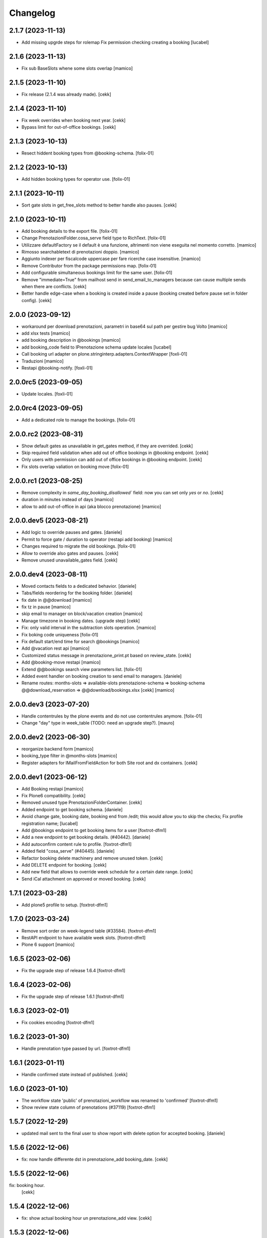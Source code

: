 Changelog
=========

2.1.7 (2023-11-13)
------------------

- Add missing upgrde steps for rolemap
  Fix permission checking creating a booking
  [lucabel]


2.1.6 (2023-11-13)
------------------

- Fix sub BaseSlots whene some slots overlap
  [mamico]


2.1.5 (2023-11-10)
------------------

- Fix release (2.1.4 was already made).
  [cekk]


2.1.4 (2023-11-10)
------------------

- Fix week overrides when booking next year.
  [cekk]

- Bypass limit for out-of-office bookings.
  [cekk]


2.1.3 (2023-10-13)
------------------

- Resect hiddent booking types from @booking-schema.
  [folix-01]


2.1.2 (2023-10-13)
------------------

- Add hidden booking types for operator use.
  [folix-01]


2.1.1 (2023-10-11)
------------------

- Sort gate slots in get_free_slots method to better handle also pauses.
  [cekk]


2.1.0 (2023-10-11)
------------------

- Add booking details to the export file.
  [folix-01]

- Change PrenotazioniFolder.cosa_serve field type to RichText.
  [folix-01]

- Utilizzare defaultFactory se il default è una funzione, altrimenti non viene
  eseguita nel momento corretto.
  [mamico]

- Rimosso searchabletext di prenotazioni doppio.
  [mamico]

- Aggiunto indexer per fiscalcode uppercase per
  fare ricerche case insensitive.
  [mamico]

- Remove Contributor from the package permissions map.
  [folix-01]

- Add configurable simultaneous bookings limit for the same user.
  [folix-01]

- Remove "immediate=True" from mailhost send in send_email_to_managers because can cause multiple sends when there are conflicts.
  [cekk]

- Better handle edge-case when a booking is created inside a pause (booking created before pause set in folder config).
  [cekk]

2.0.0 (2023-09-12)
------------------

- workaround per download prenotazioni, parametri in base64 sul path
  per gestire bug Volto
  [mamico]

- add xlsx tests
  [mamico]

- add booking description in @bookings
  [mamico]

- add booking_code field to IPrenotazione schema
  update locales
  [lucabel]

- Call booking url adapter on plone.stringinterp.adapters.ContextWrapper
  [foxli-01]

- Traduzioni
  [mamico]

- Restapi @booking-notify.
  [foxli-01]

2.0.0rc5 (2023-09-05)
---------------------

- Update locales.
  [foxli-01]


2.0.0rc4 (2023-09-05)
---------------------

- Add a dedicated role to manage the bookings.
  [folix-01]


2.0.0.rc2 (2023-08-31)
----------------------

- Show default gates as unavailable in get_gates method, if they are overrided.
  [cekk]
- Skip required field validation when add out of office bookings in @booking endpoint.
  [cekk]
- Only users with permission can add out of office bookings in @booking endpoint.
  [cekk]
- Fix slots overlap valiation on booking move
  [folix-01]

2.0.0.rc1 (2023-08-25)
----------------------

- Remove complexity in `same_day_booking_disallowed`` field: now you can set only *yes* or *no*.
  [cekk]

- duration in minutes instead of days
  [mamico]

- allow to add out-of-office in api (aka blocco prenotazione)
  [mamico]

2.0.0.dev5 (2023-08-21)
-----------------------

- Add logic to override pauses and gates.
  [daniele]

- Permit to force gate / duration to operator (restapi add booking)
  [mamico]

- Changes required to migrate the old bookings.
  [folix-01]


- Allow to override also gates and pauses.
  [cekk]

- Remove unused unavailable_gates field.
  [cekk]

2.0.0.dev4 (2023-08-11)
-----------------------

- Moved contacts fields to a dedicated behavior.
  [daniele]

- Tabs/fields reordering for the booking folder.
  [daniele]

- fix date in @@download
  [mamico]

- fix tz in pause
  [mamico]

- skip email to manager on block/vacation creation
  [mamico]

- Manage timezone in booking dates. (upgrade step)
  [cekk]

- Fix: only valid interval in the subtraction slots operation.
  [mamico]

- Fix boking code uniqueness
  [folix-01]

- Fix default start/end time for search @bookings
  [mamico]

- Add @vacation rest api
  [mamico]

- Customized status message in prenotazione_print.pt based on review_state.
  [cekk]

- Add @booking-move restapi
  [mamico]

- Extend @@bookings search view parameters list.
  [folix-01]

- Added event handler on booking creation to send email to managers.
  [daniele]

- Rename routes:
  months-slots => available-slots
  prenotazione-schema => booking-schema
  @@download_reservation => @@download/bookings.xlsx
  [cekk] [mamico]


2.0.0.dev3 (2023-07-20)
-----------------------

- Handle contentrules by the plone events and do not use contentrules anymore.
  [folix-01]
- Change "day" type in week_table (TODO: need an upgrade step?).
  [mauro]

2.0.0.dev2 (2023-06-30)
-----------------------

- reorganize backend form
  [mamico]

- booking_type filter in @months-slots
  [mamico]

- Register adapters for IMailFromFieldAction for both Site root and dx containers.
  [cekk]

2.0.0.dev1 (2023-06-12)
-----------------------

- Add Booking restapi
  [mamico]

- Fix Plone6 compatibility.
  [cekk]

- Removed unused type PrenotazioniFolderContainer.
  [cekk]

- Added endpoint to get booking schema.
  [daniele]

- Avoid change gate, booking date, booking end from /edit;
  this would allow you to skip the checks;
  Fix profile registration name;
  [lucabel]

- Add @bookings endpoint to get booking items for a user
  [foxtrot-dfm1]

- Add a new endpoint to get booking details. (#40442).
  [daniele]

- Add autoconfirm content rule to profile.
  [foxtrot-dfm1]

- Added field "cosa_serve" (#40445).
  [daniele]

- Refactor booking delete machinery and remove unused token.
  [cekk]

- Add DELETE endpoint for booking.
  [cekk]

- Add new field that allows to override week schedule for a certain date range.
  [cekk]

- Send iCal attachment on approved or moved booking.
  [cekk]

1.7.1 (2023-03-28)
------------------

- Add plone5 profile to setup.
  [foxtrot-dfm1]


1.7.0 (2023-03-24)
------------------

- Remove sort order on week-legend table (#33584).
  [foxtrot-dfm1]
- RestAPI endpoint to have available week slots.
  [foxtrot-dfm1]

- Plone 6 support
  [mamico]


1.6.5 (2023-02-06)
------------------

- Fix the upgrade step of release 1.6.4
  [foxtrot-dfm1]

1.6.4 (2023-02-06)
------------------

- Fix the upgrade step of release 1.6.1
  [foxtrot-dfm1]


1.6.3 (2023-02-01)
------------------

- Fix cookies encoding
  [foxtrot-dfm1]


1.6.2 (2023-01-30)
------------------

- Handle prenotation type passed by url.
  [foxtrot-dfm1]


1.6.1 (2023-01-11)
------------------

- Handle confirmed state instead of published.
  [cekk]


1.6.0 (2023-01-10)
------------------

- The workflow state 'public' of prenotazioni_workflow was renamed to 'confirmed'
  [foxtrot-dfm1]
- Show review state column of prenotations (#37119)
  [foxtrot-dfm1]

1.5.7 (2022-12-29)
------------------

- updated mail sent to the final user to show report with delete option for accepted booking.
  [daniele]

1.5.6 (2022-12-06)
------------------

- fix: now handle differente dst in prenotazione_add booking_date.
  [cekk]


1.5.5 (2022-12-06)
------------------

fix: booking hour.
  [cekk]

1.5.4 (2022-12-06)
------------------

- fix: show actual booking hour un prenotazione_add view.
  [cekk]


1.5.3 (2022-12-06)
------------------

- chore: updated time label of booking add view
  [sara]


1.5.2 (2022-11-30)
------------------

- fix: export all visible fields in the ods report.
  [cekk]


1.5.1 (2022-11-16)
------------------

- fix: fixed booking labels [sara]


1.5.0 (2022-11-14)
------------------

- [BREAKING CHANGE] Remove recaptcha dependency and use collective.honeypot. UNINSTALL plone.formwidget.recaptcha before upgrading to this version.
  [cekk]


1.4.4 (2022-09-30)
------------------

- Fix upgrade-step.
  [cekk]


1.4.3 (2022-08-01)
------------------

- Add caching profile and enable it on install.
  [cekk]


1.4.2 (2022-05-22)
------------------

- Disable check_valid_fiscalcode constraint.
  [cekk]


1.4.1 (2022-05-04)
------------------

- Standardize fields between schema and creation form.
  [cekk]
- Improve extensibility of add form and required fields.
  [cekk]
- Handle (do not broke) non existent fiscalcode member field.
  [cekk]

1.4.0 (2022-01-13)
------------------

- Better manage fiscalcode.
  [cekk]
- Add github actions for code quality and fix black/zpretty/flake8 linting.
  [cekk]

1.3.5 (2021-10-15)
------------------

- [new] Added field "Note prenotante" e "Note del personale" inside the
  exported .ods file.
  [arsenico13]


1.3.4 (2021-09-08)
------------------

- [chg] only editor/manager can view booking data
  [mamico]
- [fix] fix check title on vacation booking
  [eikichi18]


1.3.3 (2021-08-09)
------------------

- [chg] autofill data from user context
  [mamico]


1.3.2 (2021-06-17)
------------------

- Prevented booking without gate
  [eikichi18]


1.3.1 (2021-06-14)
------------------

- Booking tipology as required
  [eikichi18]


1.3.0 (2021-06-07)
------------------

- [fix] translations
  [nzambello]
- [chg] prenotazioni slot as required
  [nzambello]
- [fix] slot prenotazione search button
  [nzambello]


1.2.0 (2021-05-31)
------------------

- [fix] handle reservation move without any gate set
  [cekk]
- [new] dependency with collective.z3cform.datagridfield>=2.0
  [cekk]

1.1.8 (2021-05-27)
------------------

- [fix] project urls in setup.py


1.1.7 (2021-05-27)
------------------

- [fix] changelog syntax
- [chg] project urls in setup.py


1.1.6 (2021-04-26)
------------------

- [fix] fix reservation download. ods writer can't cast none to empty string


1.1.5 (2021-04-26)
------------------

- [fix] force gate on authenticated reservation
- [fix] fix slot dimension in case of confirmed reservation
- [fix] Reindex subject on move
- [fix] download reservation after search give error calculating review_state


1.1.4 (2021-03-10)
------------------

- [fix] fix translations
- [chg] change prenotazioni search adding phone number and removing state
- [fix] fix problem with sending mail if mail not compiled
- [fix] allow to not use not required fields
  [lucabel]

1.1.3 (2021-02-22)
------------------

- [fix] fix search reservation accessing by gate icon


1.1.2 (2021-02-22)
------------------

- [chg] change 'sportello' label with 'postazione'
- [fix] now we can handle more gates and layout is safe
- [fix] fix insufficient permission deleting reservation
- [fix] pauses are spread over more gate if more gate are available
- [fix] hide "download" link in search reservation print


1.1.1 (2021-02-19)
------------------

- [chg] tuning permission to allow reader to see everything
- [chg] tuning css for mobile
- [new] add pause to prenotazioni folder
- [chg] add some accessibility to prenotazioni folder
- [new] add logic to delete reservation using a link sendable by mail

1.1.0 (2020-12-15)
------------------

- feat: tooltip on add button
  [nzambello]


1.0.3 (2020-12-10)
------------------

- Fix return url when click Cancel button.
  [cekk]


1.0.2 (2020-12-09)
------------------

- Changed fields order for prenotazione ct.
  [daniele]

1.0.1 (2020-12-09)
------------------

- Added logic to generate booking code on the fly.
  This code is calculated on the basis of the booking date and time.
  [daniele]
- Add new stringinterp for prenotazione print url and update contentrules.
  [cekk]
- Added fiscal code field to required fields. Added widget for visible fields.
  Updated views and templates.
  [daniele]

1.0.0 (2020-11-23)
------------------

- Initial release.
  [cekk]
